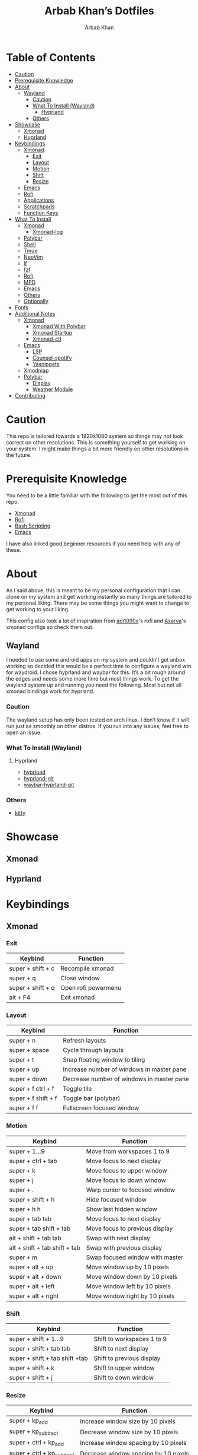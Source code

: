 #+TITLE: Arbab Khan’s Dotfiles
#+AUTHOR: Arbab Khan   
#+EMAIL: arbabashruff@gmail.com
#+DESCRIPTION: This is my personal configuration for arch linux, xmonad, emacs etc.

#+ATTR_HTML: :align center :title Home :alt Home
[[file:assets/images/home.png]]

* Personal Configuration Of Arbab Khan :noexport:
This is my personal configuration. This is not meant as a plug and play configuration.

* Table of Contents
:PROPERTIES:
:TOC:      :include all :ignore this
:END:
:CONTENTS:
- [[#caution][Caution]]
- [[#prerequisite-knowledge][Prerequisite Knowledge]]
- [[#about][About]]
  - [[#wayland][Wayland]]
    - [[#caution-0][Caution]]
    - [[#what-to-install-wayland][What To Install (Wayland)]]
      - [[#hyprland][Hyprland]]
    - [[#others][Others]]
- [[#showcase][Showcase]]
  - [[#xmonad][Xmonad]]
  - [[#hyprland-0][Hyprland]]
- [[#keybindings][Keybindings]]
  - [[#xmonad-0][Xmonad]]
    - [[#exit][Exit]]
    - [[#layout][Layout]]
    - [[#motion][Motion]]
    - [[#shift][Shift]]
    - [[#resize][Resize]]
  - [[#emacs][Emacs]]
  - [[#rofi][Rofi]]
  - [[#applications][Applications]]
  - [[#scratchpads][Scratchpads]]
  - [[#function-keys][Function Keys]]
- [[#what-to-install][What To Install]]
  - [[#xmonad-1][Xmonad]]
    - [[#xmonad-log][Xmonad-log]]
  - [[#polybar][Polybar]]
  - [[#shell][Shell]]
  - [[#tmux][Tmux]]
  - [[#neovim][NeoVim]]
  - [[#lf][lf]]
  - [[#fzf][fzf]]
  - [[#rofi-0][Rofi]]
  - [[#mpd][MPD]]
  - [[#emacs-0][Emacs]]
  - [[#others-0][Others]]
  - [[#optionally][Optionally]]
- [[#fonts][Fonts]]
- [[#additional-notes][Additional Notes]]
  - [[#xmonad-2][Xmonad]]
    - [[#xmonad-with-polybar][Xmonad With Polybar]]
    - [[#xmonad-startup][Xmonad Startup]]
    - [[#xmonad-ctl][Xmonad-ctl]]
  - [[#emacs-1][Emacs]]
    - [[#lsp][LSP]]
    - [[#counsel-spotify][Counsel-spotify]]
    - [[#yasnippets][Yasnippets]]
  - [[#xmodmap][Xmodmap]]
  - [[#polybar-0][Polybar]]
    - [[#display][DIsplay]]
    - [[#weather-module][Weather Module]]
- [[#contributing][Contributing]]
  :END:

* Caution
:PROPERTIES:
:CUSTOM_ID: caution
:END:
This repo is tailored towards a 1920x1080 system so things may not look correct on other resolutions. This is something yourself to get working on your system. I might make things a bit more friendly on other resolutions in the future.

* Prerequisite Knowledge
:PROPERTIES:
:CUSTOM_ID: prerequisite-knowledge
:END:
You need to be a little familiar with the following to get the most out of this repo.
- [[https://www.youtube.com/watch?v=3noK4GTmyMw][Xmonad]]
- [[https://www.youtube.com/watch?v=TutfIwxSE_s&t=792s][Rofi]]
- [[https://www.youtube.com/watch?v=PPQ8m8xQAs8][Bash Scripting]]
- [[https://www.youtube.com/watch?v=48JlgiBpw_I&t=1198s][Emacs]]

I have also linked good beginner resources if you need help with any of these.

* About
:PROPERTIES:
:CUSTOM_ID: about
:END:
As I said above, this is meant to be my personal configuration that I can clone on my system and get working instantly so many things are tailored to my personal liking. There may be some things you might want to change to get working to your liking.

This config also took a lot of inspiration from [[https://github.com/adi1090x/rofi][adi1090x]]'s rofi and [[https://github.com/Axarva/dotfiles-2.0][Axarva]]'s xmonad configs so check them out.

** Wayland
:PROPERTIES:
:CUSTOM_ID: wayland
:END:
  I needed to use some android apps on my system and couldn’t get anbox working so decided this would be a perfect time to configure a wayland wm for waydroid. I chose hyprland and waybar for this. It’s a bit rough around the edges and needs some more time but most things work. To get the wayland system up and running you need the following. Most but not all xmonad bindings work for hyprland.
*** Caution
:PROPERTIES:
:CUSTOM_ID: caution-0
:END:
The wayland setup has only been tested on arch linux. I don’t know if it will run just as smoothly on other distros. If you run into any issues, feel free to open an issue.
*** What To Install (Wayland)
:PROPERTIES:
:CUSTOM_ID: what-to-install-wayland
:END:
**** Hyprland
:PROPERTIES:
:CUSTOM_ID: hyprland
:END:
-  [[https://github.com/Duckonaut/hyprload][hyprload]]
-  [[https://wiki.hyprland.org/Getting-Started/Installation/][hyprland-git]] 
-  [[https://github.com/Alexays/Waybar][waybar-hyprland-git]]
*** Others
:PROPERTIES:
:CUSTOM_ID: others
:END:
-  [[https://sw.kovidgoyal.net/kitty/][kitty]]
* Showcase
:PROPERTIES:
:CUSTOM_ID: showcase
:END:
** Xmonad
:PROPERTIES:
:CUSTOM_ID: xmonad
:END:
[[file:assets/images/home.png]]
[[file:assets/images/terminal.png]]
[[file:assets/images/terminal2.png]]
[[file:assets/images/emacs.png]]
[[file:assets/images/neovim.png]]
[[file:assets/images/code.png]]
[[file:assets/images/code2.png]]
[[file:assets/images/code3.png]]
[[file:assets/images/rofi.png]]
[[file:assets/images/browser.png]]
[[file:assets/images/rofi-mpd.png]]
** Hyprland
:PROPERTIES:
:CUSTOM_ID: hyprland-0
:END:
[[file:assets/images/wayland.png]]

* Keybindings
:PROPERTIES:
:CUSTOM_ID: keybindings
:END:
** Xmonad
:PROPERTIES:
:CUSTOM_ID: xmonad-0
:END:
*** Exit
:PROPERTIES:
:CUSTOM_ID: exit
:END:
| Keybind           | Function            |
|-------------------+---------------------|
| super + shift + c | Recompile xmonad    |
| super + q         | Close window        |
| super + shift + q | Open rofi powermenu |
| alt   + F4        | Exit xmonad         |
*** Layout
:PROPERTIES:
:CUSTOM_ID: layout
:END:
| Keybind             | Function                                  |
|---------------------+-------------------------------------------|
| super + n           | Refresh layouts                           |
| super + space       | Cycle through layouts                     |
| super + t           | Snap floating window to tiling            |
| super + up          | Increase number of windows in master pane |
| super + down        | Decrease number of windows in master pane |
| super + f ctrl + f  | Toggle tile                               |
| super + f shift + f | Toggle bar (polybar)                      |
| super + f f         | Fullscreen focused window                 |
*** Motion
:PROPERTIES:
:CUSTOM_ID: motion
:END:
| Keybind                         | Function                        |
|---------------------------------+---------------------------------|
| super + 1...9                   | Move from workspaces 1 to 9     |
| super + ctrl + tab              | Move focus to next display      |
| super + k                       | Move focus to upper window      |
| super + j                       | Move focus to down window       |
| super + .                       | Warp cursor to focused window   |
| super + shift + h               | Hide focused window             |
| super + h h                     | Show last hidden window         |
| super + tab tab                 | Move focus to next display      |
| super + tab shift + tab         | Move focus to previous display  |
| alt   + shift + tab tab         | Swap with next display          |
| alt   + shift + tab shift + tab | Swap with previous display      |
| super + m                       | Swap focused window with master |
| super + alt + up                | Move window up by 10 pixels     |
| super + alt + down              | Move window down by 10 pixels   |
| super + alt + left              | Move window left by 10 pixels   |
| super + alt + right             | Move window right by 10 pixels  |
*** Shift
:PROPERTIES:
:CUSTOM_ID: shift
:END:
| Keybind                        | Function                   |
|--------------------------------+----------------------------|
| super + shift + 1...9          | Shift to workspaces 1 to 9 |
| super + shift + tab tab        | Shift to next display      |
| super + shift + tab shift +tab | Shift to previous display  |
| super + shift + k              | Shift to upper window      |
| super + shift + j              | Shift to down window       |
*** Resize
:PROPERTIES:
:CUSTOM_ID: resize
:END:
| Keybind                    | Function                             |
|----------------------------+--------------------------------------|
| super + kp_add             | Increase window size by 10 pixels    |
| super + kp_subtract        | Decrease window size by 10 pixels    |
| super + ctrl + kp_add      | Increase window spacing by 10 pixels |
| super + ctrl + kp_subtract | Decrease window spacing by 10 pixels |
| super + alt + kp_add       | Increase screen spacing by 10 pixels |
| super + alt + kp_subtract  | Decrease screen spacing by 10 pixels |
** Emacs
:PROPERTIES:
:CUSTOM_ID: emacs
:END:
| Keybind                 | Function   |
|-------------------------+------------|
| super + e e             | Open emacs |
| super + e super + enter | Open vterm |
| super + e z             | Open dired |
** Rofi
:PROPERTIES:
:CUSTOM_ID: rofi
:END:
| Keybind             | Function                           |
|---------------------+------------------------------------|
| super + d d         | Open rofi drun                     |
| super + d shift + d | Open rofi run                      |
| super + d g         | Open screenshot menu               |
| super + d shift + g | Stop recording(in screenshot menu) |
| super + d x         | Open mpd widget (rofi)             |
| super + d s         | Open spotify widget (rofi)         |
| super + d b         | Open browser menu(rofi)            |
** Applications
:PROPERTIES:
:CUSTOM_ID: applications
:END:
| Keybind             | Function                    |
|---------------------+-----------------------------|
| super + enter enter | Launch terminal (alacritty) |
| super + a z         | Open thunar                 |
| super + a shift + z | Open pcmanfm                |
| super + a b         | Open browser (firefox)      |
| super + p r         | Restart bar (polybar)       |
** Scratchpads 
:PROPERTIES:
:CUSTOM_ID: scratchpads
:END:
| Keybind                 | Function                               |
|-------------------------+----------------------------------------|
| super + s super + enter | Launch terminal scratchpad (alacritty) |
| super + s x             | Launch MPD player (ncmpcpp)            |
| super + s z             | Launch filemanager (lf)                |
** Function Keys
:PROPERTIES:
:CUSTOM_ID: function-keys
:END:
| Keybind              | Function                      |
|----------------------+-------------------------------|
| XF86Explorer         | Launch filemanager (thunar)   |
| XF86Search           | Launch rofi drun              |
| XF86Calculator       | Launch calculator (qalculate) |
| XF86Tools            | Launch spotify                |
| XF86AudioNext        | Next media (playerctl)        |
| XF86AudioPrev        | Previous media (playerctl)    |
| XF86AudioPlay        | Toggle media (playerctl)      |
| XF86AudioStop        | Stop media (playerctl)        |
| XF86AudioMute        | Volume mute (pactl)           |
| XF86AudioRaiseVolume | Volume increase (pactl)       |
| XF86AudioLowerVolume | Volume decrease (pactl)       |

* What To Install
:PROPERTIES:
:CUSTOM_ID: what-to-install
:END:
These programs are required to get you started with this config so make sure to install them. Only build them from source if you have checked your distribution’s package manager and cannot find them. If you’re on arch linux, make sure to also check the [[https://aur.archlinux.org][AUR]]. 
** Xmonad
:PROPERTIES:
:CUSTOM_ID: xmonad-1
:END:
- [[https://xmonad.org/download.html][Xmonad]] 
- [[https://github.com/xmonad/xmonadcontrib][Xmonad-contrib]] 
*** Xmonad-log
:PROPERTIES:
:CUSTOM_ID: xmonad-log
:END:
- [[https://hackage.haskell.org/package/dbus][haskell-dbus]]
** Polybar
:PROPERTIES:
:CUSTOM_ID: polybar
:END:
- [[https://github.com/polybar/polybarinstallation][Polybar]] 
- [[https://github.com/dancor/wmctrl][wmctrl]] 
- [[https://github.com/altdesktop/playerctl][Playerctl]] 
- [[https://github.com/noctuid/zscroll][Zscroll]] 
- [[https://stedolan.github.io/jq][jq]]
- [[https://github.com/Xfennec/progress][progress]]  
** Shell
:PROPERTIES:
:CUSTOM_ID: shell
:END:
- [[https://github.com/ohmyzsh/ohmyzsh/wiki/Installing-ZSH][Zsh]]
- [[https://getantidote.github.io/install][Antidote]] 
- [[https://github.com/junegunn/fzf#installation][fzf]]
- [[https://github.com/jstkdng/ueberzugpp][ueberzug++]]
- [[https://github.com/lsd-rs/lsd#Installation][lsd]]
- [[https://github.com/mozilla/sccache][sccache]]
** Tmux
:PROPERTIES:
:CUSTOM_ID: tmux
:END:
- [[https://github.com/tmux/tmux][tmux]]
- [[https://github.com/tmux-plugins/tpm][tpm]]
- [[https://github.com/mikefarah/yq][yq]] 
- [[https://github.com/junegunn/fzf#installation][fzf]]
- [[https://github.com/ajeetdsouza/zoxide][zoxide]]
- [[https://github.com/facebook/pathpicker/][fpp]]
- [[https://github.com/golang/go][go]]
** NeoVim
:PROPERTIES:
:CUSTOM_ID: neovim
:END:
- [[https://github.com/neovim/neovim/wiki/Installing-Neovim][neovim]]
- [[https://www.gnu.org/software/make/#download][make]]
** lf 
:PROPERTIES:
:CUSTOM_ID: lf
:END:
- [[https://github.com/gokcehan/lf][lf]]  
- [[https://github.com/junegunn/fzf#installation][fzf]]
- [[https://github.com/jstkdng/ueberzugpp][ueberzug++]]
- [[https://github.com/andreafrancia/trash-cli][trash-cli]] 
- [[https://github.com/sharkdp/bat#installation][bat]]
- [[https://github.com/dirkvdb/ffmpegthumbnailer][ffmpegthumbnailer]]
- [[https://imagemagick.org/script/download.php][imagemagick]]
- [[https://poppler.freedesktop.org/][poppler]]
- [[https://github.com/marianosimone/epub-thumbnailer][epub-thumbnailer]]
- [[https://wkhtmltopdf.org/downloads.html][wkhtmltopdf]]
- [[https://github.com/hpjansson/chafa#Installing][chafa]]
** fzf
:PROPERTIES:
:CUSTOM_ID: fzf
:END:
- [[https://github.com/hpjansson/chafa#Installing][chafa]]
- [[https://github.com/jstkdng/ueberzugpp][ueberzug++]]
- [[https://stedolan.github.io/jq][jq]]
- [[https://github.com/lsd-rs/lsd#Installation][lsd]]
- [[https://sourceforge.net/projects/w3m/][w3m]]
- [[https://github.com/charmbracelet/glow][glow]]
- [[https://github.com/transmission/transmission][transmission-cli]]
- [[https://github.com/sharkdp/bat#installation][bat]]
** Rofi
:PROPERTIES:
:CUSTOM_ID: rofi-0
:END:
- [[https://github.com/davatorium/rofiinstallation][Rofi]] 
- [[https://github.com/ropery/FFcast][ffcast]] 
- [[https://github.com/naelstrof/slop][slop]] 
- [[https://github.com/resurrectingopensourceprojects/scrot][scrot]]
** MPD
:PROPERTIES:
:CUSTOM_ID: mpd
:END:
- [[https://mpd.readthedocs.io/en/stable/user.html][mpd]] 
- [[https://github.com/MusicPlayerDaemon/mpc][mpc]]   
- [[https://rybczak.net/ncmpcpp/installation][ncmpcpp]]
** Emacs
:PROPERTIES:
:CUSTOM_ID: emacs-0
:END:
- [[https://www.gnu.org/software/emacs/download.html][emacs-nativecomp]] 
- [[https://github.com/jgm/pandoc/blob/main/INSTALL.md][pandoc]] 
** Others
:PROPERTIES:
:CUSTOM_ID: others-0
:END:
- [[https://github.com/Raymo111/i3lockcolor][i3lock]] 
- [[https://github.com/alacritty/alacritty/blob/master/INSTALL.md][Alacritty]] 
- [[https://sw.kovidgoyal.net/kitty/binary/#][kitty]]
- [[https://github.com/dunstproject/dunst/wiki/Installation][Dunst]] 
- [[https://mpv.io/installation/][Mpv]] 
- [[https://github.com/FT-Labs/picom][Picom]] *Note:* Make sure to install the given fork instead of other forks
- [[https://github.com/pwmt/zathura][Zathura]] 
- [[https://github.com/Airblader/unclutter-xfixes][unclutter]]

** Optionally
:PROPERTIES:
:CUSTOM_ID: optionally
:END:
- [[https://i3wm.org/downloads/][i3]]
*Note:* Used to use i3 before xmonad, that’s why it’s here. Most things work with i3 but I mainly use it as a fallback wm.

- [[https://github.com/baskerville/sxhkd][sxhkd]]
*Note:* Thought of moving all my non-wm related keybindings to sxhkd but found it to be buggy and decided not to do so. You can still use it if you wish as all my bindings are configured.

* Fonts
:PROPERTIES:
:CUSTOM_ID: fonts
:END:
There are the fonts that are used in my configuratuin for text and icons. Make sure to install them.
- [[https://github.com/tonsky/FiraCode][FiraCode]]
- [[https://github.com/ryanoasis/nerd-fonts][Nerd Fonts]]
- [[https://fonts.google.com/specimen/Source+Sans+Pro][Source Sans Pro]]
- [[https://fontawesome.com/v6/download][Font Awesome]]
- [[https://github.com/google/material-design-icons][Material Design Icons]]
- [[https://fonts.google.com/specimen/Grape+Nuts][Grape Nuts]]
- [[https://github.com/oblador/react-native-vector-icons/raw/master/Fonts/Feather.ttf][Feather]]
- [[https://notofonts.github.io][Noto Sans]]

* Additional Notes
:PROPERTIES:
:CUSTOM_ID: additional-notes
:END:
These are additional notes and instruction you have to follow to get this config up and running.
** Xmonad
:PROPERTIES:
:CUSTOM_ID: xmonad-2
:END:
*** Xmonad With Polybar
:PROPERTIES:
:CUSTOM_ID: xmonad-with-polybar
:END:
Xmonad with polybar was a bit tricky to get running, I had to use [[https://github.com/xintron/xmonad-log][xmonad-log]] to get things working. I have already put a compiled binary of xmonad-log in =.config/polybar/scripts= so no worries there but you do need to install =haskell-dbus= manually through your system's package manager.

*** Xmonad Startup
:PROPERTIES:
:CUSTOM_ID: xmonad-startup
:END:
Xmonad starts up a lot of things configured for my system, such as =rclone= etc. Make sure to disable the ones you don't need.

*** Xmonad-ctl
:PROPERTIES:
:CUSTOM_ID: xmonad-ctl
:END:
Xmonad-ctl is required for exit to login manager with rofi-powermenu. Make sure to use =-dynamic= flag when compiling =.xmonad/xmonadctl.hs=

** Emacs
:PROPERTIES:
:CUSTOM_ID: emacs-1
:END:
*** LSP
:PROPERTIES:
:CUSTOM_ID: lsp
:END:
Make sure to install the language-servers you need on your system.

*** Counsel-spotify
:PROPERTIES:
:CUSTOM_ID: counsel-spotify
:END:
Define variables for spotify-client-id and spotify-client-secret for counsel-spotify in =.emacs.d/env.el=.

#+begin_example
(defconst spotify_class_id "yourclassidhere")
(defconst spotify_class_secret "yourclasssecrethere")
#+end_example

If you don't know how to get your spotify client id and secret, refer to [[https://cran.r-project.org/web/packages/spotidy/vignettes/Connecting-with-the-Spotify-API.html][this article]].

*** Yasnippets
:PROPERTIES:
:CUSTOM_ID: yasnippets
:END:
Make sure to set up the following symlink

=ln -s ~/.emacs.d/yasnippet ~/emacs.d/etc=

This is beacuase the =no-littering= package change the =yas-snippet-dirs= variable to =~/.emacs.d/etc/= instead to =~/.emacs.d=, causing the snippets to not be in included the git repository because =~/.emacs.d/etc= is in my =.gitignore=. The symlink fixes the issue.

** Xmodmap
:PROPERTIES:
:CUSTOM_ID: xmodmap
:END:
I have changed my caps key to ctrl and my right ctrl to caps key. If you don't want this behavior, delete =.Xmodmap=.

** Polybar
:PROPERTIES:
:CUSTOM_ID: polybar-0
:END:
*** DIsplay
:PROPERTIES:
:CUSTOM_ID: display
:END:
You need to set the MONITOR env to your output in .zshrc for polybar to display on the correct output.
*** Weather Module
:PROPERTIES:
:CUSTOM_ID: weather-module
:END:
You need to make a =.env= in your home directory with an [[https://openweathermap.org/][OpenWeather]] API key and the code of the city you want to get the weather of. For more details on how to do this, check out my repo [[https://github.com/strix007/polybar-getweather][here]].

* Contributing
:PROPERTIES:
:CUSTOM_ID: contributing
:END:
If you see me doing anything inefficiently in this config or you think something would be useful to me or you want to correct some error on my part, feel free to open a pull request.

